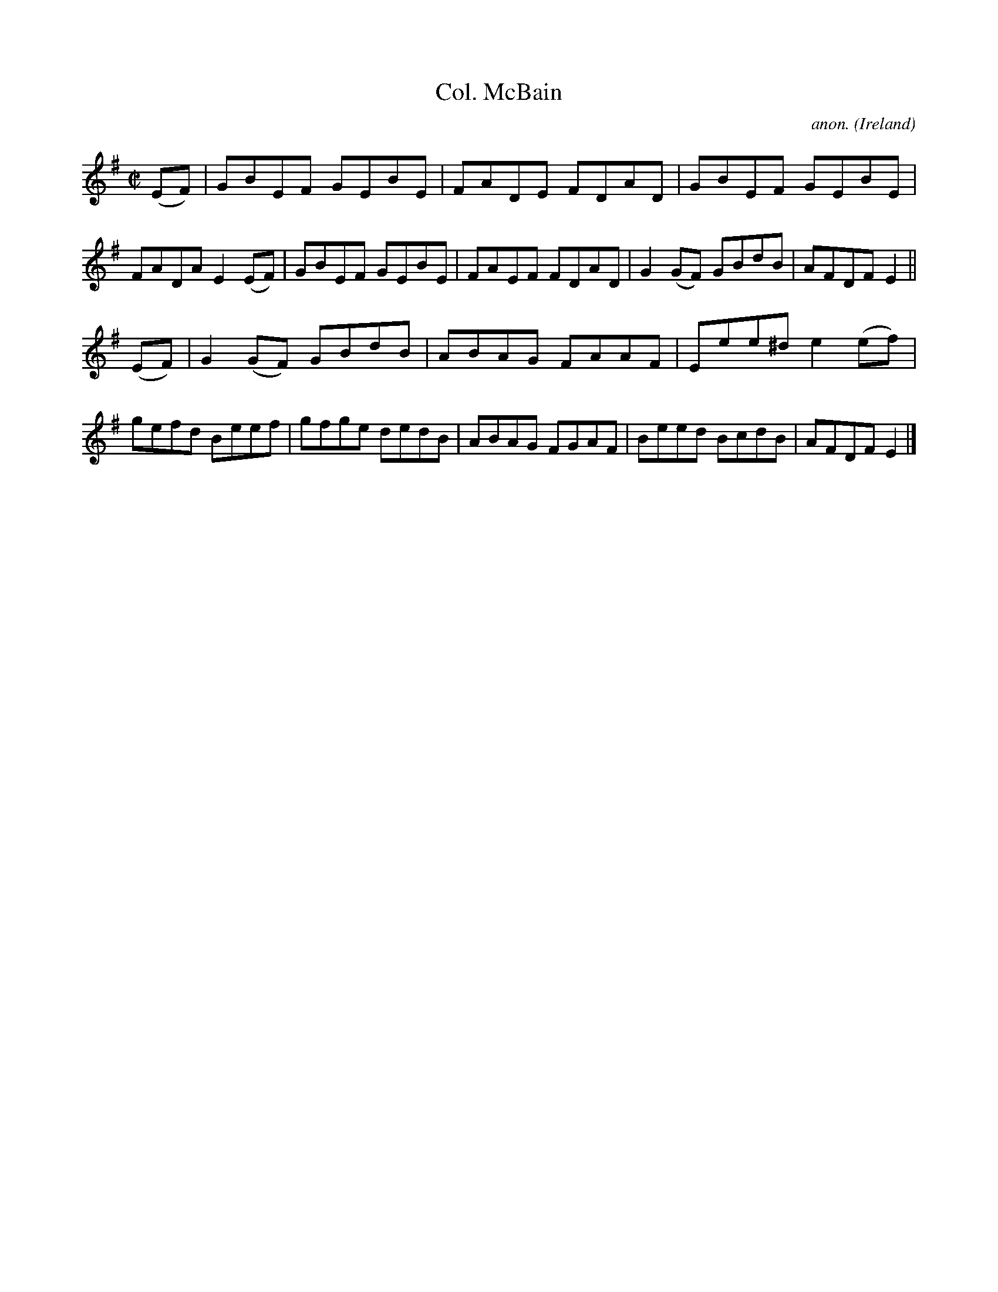 X:645
T:Col. McBain
C:anon.
O:Ireland
B:Francis O'Neill: "The Dance Music of Ireland" (1907) no. 645
R:Reel
M:C|
L:1/8
K:Em
(EF)|GBEF GEBE|FADE FDAD|GBEF GEBE|FADA E2(EF)|GBEF GEBE|FAEF FDAD|G2(GF) GBdB|AFDF E2||
(EF)|G2(GF) GBdB|ABAG FAAF|Eee^d e2(ef)|gefd Beef|gfge dedB|ABAG FGAF|Beed BcdB|AFDFE2|]
